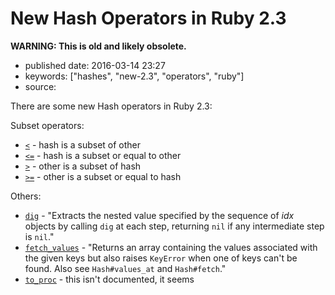 * New Hash Operators in Ruby 2.3
  :PROPERTIES:
  :CUSTOM_ID: new-hash-operators-in-ruby-2.3
  :END:

*WARNING: This is old and likely obsolete.*

- published date: 2016-03-14 23:27
- keywords: ["hashes", "new-2.3", "operators", "ruby"]
- source:

There are some new Hash operators in Ruby 2.3:

Subset operators:

- [[http://ruby-doc.org/core-2.3.0/Hash.html#method-i-3C][=<=]] - hash is a subset of other
- [[http://ruby-doc.org/core-2.3.0/Hash.html#method-i-3C-3D][=<==]] - hash is a subset or equal to other
- [[http://ruby-doc.org/core-2.3.0/Hash.html#method-i-3E][=>=]] - other is a subset of hash
- [[http://ruby-doc.org/core-2.3.0/Hash.html#method-i-3E-3D][=>==]] - other is a subset or equal to hash

Others:

- [[http://ruby-doc.org/core-2.3.0/Hash.html#method-i-dig][=dig=]] - "Extracts the nested value specified by the sequence of /idx/ objects by calling =dig= at each step, returning =nil= if any intermediate step is =nil=."
- [[http://ruby-doc.org/core-2.3.0/Hash.html#method-i-fetch_values][=fetch_values=]] - "Returns an array containing the values associated with the given keys but also raises =KeyError= when one of keys can't be found. Also see =Hash#values_at= and =Hash#fetch=."
- [[http://ruby-doc.org/core-2.3.0/Hash.html#method-i-to_proc][=to_proc=]] - this isn't documented, it seems
